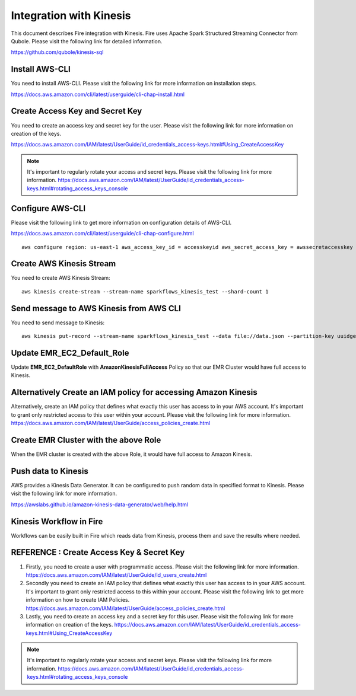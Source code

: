 Integration with Kinesis
==============================

This document describes Fire integration with Kinesis. Fire uses Apache Spark Structured Streaming Connector from Qubole. Please visit the following link for detailed information.

https://github.com/qubole/kinesis-sql

Install AWS-CLI
----------

You need to install AWS-CLI. Please visit the following link for more information on installation steps.

https://docs.aws.amazon.com/cli/latest/userguide/cli-chap-install.html
  
Create Access Key and Secret Key
----------------------------------

You need to create an access key and secret key for the user. Please visit the following link for more information on creation of the keys.

https://docs.aws.amazon.com/IAM/latest/UserGuide/id_credentials_access-keys.html#Using_CreateAccessKey

.. note:: It's important to regularly rotate your access and secret keys. Please visit the following link for more information.     https://docs.aws.amazon.com/IAM/latest/UserGuide/id_credentials_access-keys.html#rotating_access_keys_console


Configure AWS-CLI
-----------

Please visit the following link to get more information on configuration details of AWS-CLI.

https://docs.aws.amazon.com/cli/latest/userguide/cli-chap-configure.html ::
  
  aws configure region: us-east-1 aws_access_key_id = accesskeyid aws_secret_access_key = awssecretaccesskey

Create AWS Kinesis Stream
-----------

You need to create AWS Kinesis Stream::

  aws kinesis create-stream --stream-name sparkflows_kinesis_test --shard-count 1

Send message to AWS Kinesis from AWS CLI
------------

You need to send message to Kinesis::

  aws kinesis put-record --stream-name sparkflows_kinesis_test --data file://data.json --partition-key uuidgen

Update EMR_EC2_Default_Role
------------

Update **EMR_EC2_DefaultRole** with **AmazonKinesisFullAccess** Policy so that our EMR Cluster would have full access to Kinesis.

Alternatively Create an IAM policy for accessing Amazon Kinesis
---------------------------------------------------

Alternatively, create an IAM policy that defines what exactly this user has access to in your AWS account.  It's important to grant only restricted access to this user within your account. Please visit the following link for more information. https://docs.aws.amazon.com/IAM/latest/UserGuide/access_policies_create.html


Create EMR Cluster with the above Role
-----------

When the EMR cluster is created with the above Role, it would have full access to Amazon Kinesis.

Push data to Kinesis
-----------

AWS provides a Kinesis Data Generator. It can be configured to push random data in specified format to Kinesis. Please visit the following link for more information.

https://awslabs.github.io/amazon-kinesis-data-generator/web/help.html

.. figure:: ../../_assets/aws/kinesis-data-generator-1.png
   :alt: Kinesis Data Generator
   :align: center
   
   
.. figure:: ../../_assets/aws/kinesis-data-generator-2.png
   :alt: Kinesis Data Generator
   :align: center
   
   
Kinesis Workflow in Fire
----------

Workflows can be easily built in Fire which reads data from Kinesis, process them and save the results where needed.


REFERENCE : Create Access Key & Secret Key
--------------

1. Firstly, you need to create a user with programmatic access. Please visit the following link for more information. https://docs.aws.amazon.com/IAM/latest/UserGuide/id_users_create.html

 

2. Secondly you need to create an IAM policy that defines what exactly this user has access to in your AWS account.  It's important to grant only restricted access to this within your account. Please visit the following link to get more information on how to create IAM Policies.  https://docs.aws.amazon.com/IAM/latest/UserGuide/access_policies_create.html

 

3. Lastly, you need to create an access key and a secret key for this user. Please visit the following link for more information on creation of the keys. https://docs.aws.amazon.com/IAM/latest/UserGuide/id_credentials_access-keys.html#Using_CreateAccessKey

.. note:: It's important to regularly rotate your access and secret keys. Please visit the following link for more information. https://docs.aws.amazon.com/IAM/latest/UserGuide/id_credentials_access-keys.html#rotating_access_keys_console


